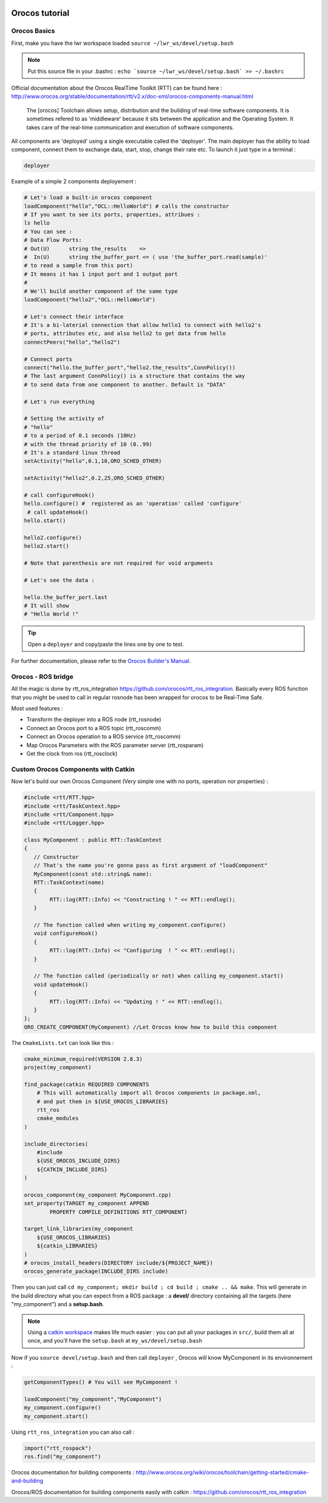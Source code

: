 

.. image:: /_static/orocos-logo.png
    :align: center

Orocos tutorial
=============

Orocos Basics
-------------

First, make you have the lwr workspace loaded ``source ~/lwr_ws/devel/setup.bash``

.. note::

    Put this source file in your .bashrc :
    ``echo `source ~/lwr_ws/devel/setup.bash` >> ~/.bashrc``

Official documentation about the Orocos RealTime Toolkit (RTT) can be found here :
http://www.orocos.org/stable/documentation/rtt/v2.x/doc-xml/orocos-components-manual.html

.. highlights::

    The [orocos] Toolchain allows setup, distribution and the building of real-time software components.
    It is sometimes refered to as 'middleware' because it sits between the application and the Operating System.
    It takes care of the real-time communication and execution of software components.

All components are 'deployed' using a single executable called the 'deployer'. The main deployer has the ability to load component, connect them to exchange data, start, stop, change their rate etc. To launch it just type in a terminal :

.. code::

    deployer


.. image:: /_static/deployer.png

Example of a simple 2 components deployement :

.. code-block:: ruby

    # Let's load a built-in orocos component
    loadComponent("hello","OCL::HelloWorld") # calls the constructor
    # If you want to see its ports, properties, attribues :
    ls hello
    # You can see :
    # Data Flow Ports:
    # Out(U)      string the_results    =>
    #  In(U)      string the_buffer_port <= ( use 'the_buffer_port.read(sample)'
    # to read a sample from this port)
    # It means it has 1 input port and 1 output port
    #
    # We'll build another component of the same type
    loadComponent("hello2","OCL::HelloWorld")

    # Let's connect their interface
    # It's a bi-laterial connection that allow hello1 to connect with hello2's
    # ports, attributes etc, and also hello2 to get data from hello
    connectPeers("hello","hello2")

    # Connect ports
    connect("hello.the_buffer_port","hello2.the_results",ConnPolicy())
    # The last argument ConnPolicy() is a structure that contains the way
    # to send data from one component to another. Default is "DATA"

    # Let's run everything

    # Setting the activity of
    # "hello"
    # to a period of 0.1 seconds (10Hz)
    # with the thread priority of 10 (0..99)
    # It's a standard linux thread
    setActivity("hello",0.1,10,ORO_SCHED_OTHER)

    setActivity("hello2",0.2,25,ORO_SCHED_OTHER)

    # call configureHook()
    hello.configure() #  registered as an 'operation' called 'configure'
     # call updateHook()
    hello.start()

    hello2.configure()
    hello2.start()

    # Note that parenthesis are not required for void arguments

    # Let's see the data :

    hello.the_buffer_port.last
    # It will show
    # "Hello World !"

.. tip::

    Open a ``deployer`` and copy/paste the lines one by one to test.


For further documentation, please refer to the `Orocos Builder's Manual`_.

Orocos - ROS bridge
--------------------

.. image:: /_static/rosorg-logo1.png

All the magic is done by rtt_ros_integration https://github.com/orocos/rtt_ros_integration.
Basically every ROS function that you might be used to call in regular rosnode has been wrapped for orocos to be Real-Time Safe.

Most used features :

- Transform the deployer into a ROS node (rtt_rosnode)
- Connect an Orocos port to a ROS topic (rtt_roscomm)
- Connect an Orocos operation to a ROS service (rtt_roscomm)
- Map Orocos Parameters with the ROS parameter server (rtt_rosparam)
- Get the  clock from ros (rtt_rosclock)

Custom Orocos Components with Catkin
------------------------------------

Now let's build our own Orocos Component (Very simple one with no ports, operation nor properties) :

.. code-block:: cpp

    #include <rtt/RTT.hpp>
    #include <rtt/TaskContext.hpp>
    #include <rtt/Component.hpp>
    #include <rtt/Logger.hpp>

    class MyComponent : public RTT::TaskContext
    {
       // Constructor
       // That's the name you're gonna pass as first argument of "loadComponent"
       MyComponent(const std::string& name):
       RTT::TaskContext(name)
       {
            RTT::log(RTT::Info) << "Constructing ! " << RTT::endlog();
       }

       // The function called when writing my_component.configure()
       void configureHook()
       {
            RTT::log(RTT::Info) << "Configuring  ! " << RTT::endlog();
       }

       // The function called (periodically or not) when calling my_component.start()
       void updateHook()
       {
            RTT::log(RTT::Info) << "Updating ! " << RTT::endlog();
       }
    };
    ORO_CREATE_COMPONENT(MyComponent) //Let Orocos know how to build this component


The ``CmakeLists.txt`` can look like this :

.. code-block:: cmake

    cmake_minimum_required(VERSION 2.8.3)
    project(my_component)

    find_package(catkin REQUIRED COMPONENTS
        # This will automatically import all Orocos components in package.xml,
        # and put them in ${USE_OROCOS_LIBRARIES}
        rtt_ros
        cmake_modules
    )

    include_directories(
        #include
        ${USE_OROCOS_INCLUDE_DIRS}
        ${CATKIN_INCLUDE_DIRS}
    )

    orocos_component(my_component MyComponent.cpp)
    set_property(TARGET my_component APPEND
            PROPERTY COMPILE_DEFINITIONS RTT_COMPONENT)

    target_link_libraries(my_component
        ${USE_OROCOS_LIBRARIES}
        ${catkin_LIBRARIES}
    )
    # orocos_install_headers(DIRECTORY include/${PROJECT_NAME})
    orocos_generate_package(INCLUDE_DIRS include)

Then you can just call ``cd my_component; mkdir build ; cd build ; cmake .. && make``. This will generate in the build directory what you can expect from a ROS package : a **devel/** directory containing all the targets (here "my_component") and a **setup.bash**.

.. note:: Using a `catkin workspace <http://wiki.ros.org/catkin/Tutorials/create_a_workspace/>`_ makes life much easier : you can put all your packages in ``src/``, build them all at once, and you'll have the ``setup.bash`` at ``my_ws/devel/setup.bash``


Now if you ``source devel/setup.bash`` and then call ``deployer`` , Orocos will know MyComponent in its environnement :

.. code-block:: ruby

    getComponentTypes() # You will see MyComponent !

    loadComponent("my_component","MyComponent")
    my_component.configure()
    my_component.start()


Using ``rtt_ros_integration`` you can also call :

.. code-block:: ruby

    import("rtt_rospack")
    ros.find("my_component")

Orocos documentation for building components : http://www.orocos.org/wiki/orocos/toolchain/getting-started/cmake-and-building

Orocos/ROS documentation for building components easily with catkin : https://github.com/orocos/rtt_ros_integration

.. _Orocos Builder's Manual: http://www.orocos.org/stable/documentation/rtt/v2.x/doc-xml/orocos-components-manual.html
